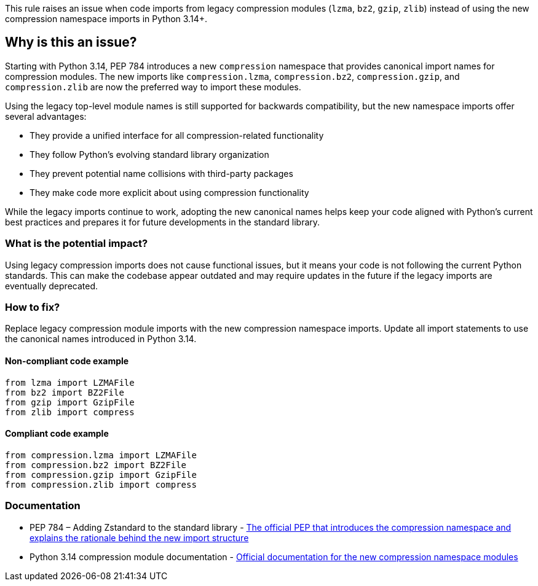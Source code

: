 This rule raises an issue when code imports from legacy compression modules (`lzma`, `bz2`, `gzip`, `zlib`) instead of using the new compression namespace imports in Python 3.14+.

== Why is this an issue?

Starting with Python 3.14, PEP 784 introduces a new `compression` namespace that provides canonical import names for compression modules. The new imports like `compression.lzma`, `compression.bz2`, `compression.gzip`, and `compression.zlib` are now the preferred way to import these modules.

Using the legacy top-level module names is still supported for backwards compatibility, but the new namespace imports offer several advantages:

* They provide a unified interface for all compression-related functionality
* They follow Python's evolving standard library organization
* They prevent potential name collisions with third-party packages
* They make code more explicit about using compression functionality

While the legacy imports continue to work, adopting the new canonical names helps keep your code aligned with Python's current best practices and prepares it for future developments in the standard library.

=== What is the potential impact?

Using legacy compression imports does not cause functional issues, but it means your code is not following the current Python standards. This can make the codebase appear outdated and may require updates in the future if the legacy imports are eventually deprecated.

=== How to fix?


Replace legacy compression module imports with the new compression namespace imports. Update all import statements to use the canonical names introduced in Python 3.14.

==== Non-compliant code example

[source,python,diff-id=1,diff-type=noncompliant]
----
from lzma import LZMAFile
from bz2 import BZ2File
from gzip import GzipFile
from zlib import compress
----

==== Compliant code example

[source,python,diff-id=1,diff-type=compliant]
----
from compression.lzma import LZMAFile
from compression.bz2 import BZ2File
from compression.gzip import GzipFile
from compression.zlib import compress
----

=== Documentation

 * PEP 784 – Adding Zstandard to the standard library - https://peps.python.org/pep-0784/[The official PEP that introduces the compression namespace and explains the rationale behind the new import structure]
 * Python 3.14 compression module documentation - https://docs.python.org/3.14/library/compression.html[Official documentation for the new compression namespace modules]

